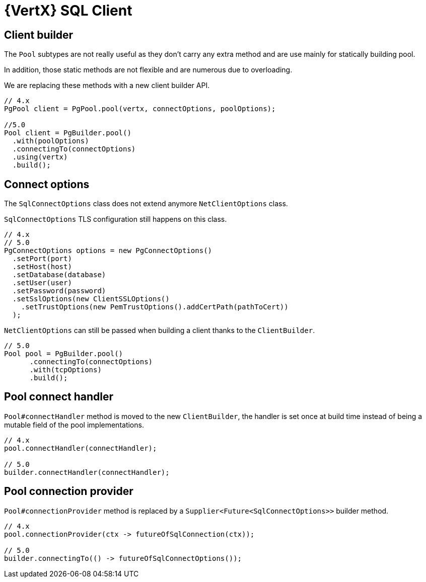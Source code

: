 = {VertX} SQL Client

== Client builder

The `Pool` subtypes are not really useful as they don't carry any extra method and are use mainly for statically building pool.

In addition, those static methods are not flexible and are numerous due to overloading.

We are replacing these methods with a new client builder API.

[source,java]
----
// 4.x
PgPool client = PgPool.pool(vertx, connectOptions, poolOptions);

//5.0
Pool client = PgBuilder.pool()
  .with(poolOptions)
  .connectingTo(connectOptions)
  .using(vertx)
  .build();
----

== Connect options

The `SqlConnectOptions` class does not extend anymore `NetClientOptions` class.

`SqlConnectOptions` TLS configuration still happens on this class.

[source,java]
----
// 4.x
// 5.0
PgConnectOptions options = new PgConnectOptions()
  .setPort(port)
  .setHost(host)
  .setDatabase(database)
  .setUser(user)
  .setPassword(password)
  .setSslOptions(new ClientSSLOptions()
    .setTrustOptions(new PemTrustOptions().addCertPath(pathToCert))
  );
----

`NetClientOptions` can still be passed when building a client thanks to the `ClientBuilder`.

[source,java]
----
// 5.0
Pool pool = PgBuilder.pool()
      .connectingTo(connectOptions)
      .with(tcpOptions)
      .build();
----

== Pool connect handler

`Pool#connectHandler` method is moved to the new `ClientBuilder`, the handler is set once at build time instead
of being a mutable field of the pool implementations.

[source,java]
----
// 4.x
pool.connectHandler(connectHandler);

// 5.0
builder.connectHandler(connectHandler);
----

== Pool connection provider

`Pool#connectionProvider` method is replaced by a `Supplier<Future<SqlConnectOptions>>` builder method.

[source,java]
----
// 4.x
pool.connectionProvider(ctx -> futureOfSqlConnection(ctx));

// 5.0
builder.connectingTo(() -> futureOfSqlConnectOptions());
----

